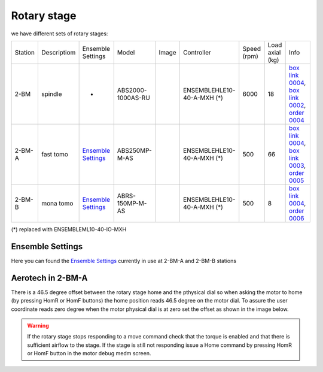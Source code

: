 Rotary stage
============

we have different sets of rotary stages:

+-----------+--------------------+--------------------------------+-------------------+----------------+----------------------------+------------------+------------------------+--------------------------------------------------------+
| Station   | Descriptiom        |      Ensemble Settings         | Model             |  Image         | Controller                 |    Speed (rpm)   |      Load axial (kg)   |    Info                                                | 
+-----------+--------------------+--------------------------------+-------------------+----------------+----------------------------+------------------+------------------------+--------------------------------------------------------+
| 2-BM      | spindle            |             -                  | ABS2000-1000AS-RU | |00003|        | ENSEMBLEHLE10-40-A-MXH (*) |         6000     |            18          |  `box link 0004`_, `box link 0002`_, `order 0004`_     |
+-----------+--------------------+--------------------------------+-------------------+----------------+----------------------------+------------------+------------------------+--------------------------------------------------------+
| 2-BM-A    | fast tomo          |     `Ensemble Settings`_       | ABS250MP-M-AS     | |00004|        | ENSEMBLEHLE10-40-A-MXH (*) |          500     |            66          |  `box link 0004`_, `box link 0003`_, `order 0005`_     |
+-----------+--------------------+--------------------------------+-------------------+----------------+----------------------------+------------------+------------------------+--------------------------------------------------------+
| 2-BM-B    | mona tomo          |     `Ensemble Settings`_       | ABRS-150MP-M-AS   | |00004|        | ENSEMBLEHLE10-40-A-MXH (*) |          500     |            8           |  `box link 0004`_, `order 0006`_                       |
+-----------+--------------------+--------------------------------+-------------------+----------------+----------------------------+------------------+------------------------+--------------------------------------------------------+

(*) replaced with ENSEMBLEML10-40-IO-MXH


Ensemble Settings
-----------------

Here you can found the `Ensemble Settings`_ currently in use at 2-BM-A and 2-BM-B stations


.. _box link 0002: https://anl.box.com/s/1ffp00cn1gjkyyelnufp0kef336t4jg9
.. _box link 0003: https://anl.box.com/s/2z5zr200vut71zv07ozsudxqhzvgnv5k
.. _box link 0004: https://anl.box.com/s/i2gkeq8qcu10lvjovbvk1ldl2a4ug57o
.. _order 0004: https://apps.inside.anl.gov/paris/req.jsp?reqNbr=F2-235109
.. _order 0005: https://apps.inside.anl.gov/paris/req.jsp?reqNbr=E8-198024
.. _order 0006: https://apps.inside.anl.gov/paris/req.jsp?reqNbr=E8-078092
.. _Ensemble Settings: https://anl.app.box.com/s/serp2nlyzk0ljvpqczc3btm7ikn9pvlj

.. |00003| image:: ../img/aerotech_00001.png
    :width: 20pt
    :height: 20pt

.. |00004| image:: ../img/aerotech_00002.png
    :width: 20pt
    :height: 20pt


Aerotech in 2-BM-A
------------------

There is a 46.5 degree offset between the rotary stage home and the pthysical dial 
so when asking the motor to home (by pressing HomR or HomF buttons) the home position 
reads  46.5 degree on the motor dial. To assure the user coordinate reads zero 
degree when the motor physical dial is at zero set the offset as shown in the image below.

.. image:: ../img/rotary.png 
   :width: 480px
   :align: center
   :alt: tomo_user


.. warning:: If the rotary stage stops responding to a move command check that the torque is enabled and that there is sufficient airflow to the stage. If the stage is still not responding issue a Home command by pressing HomR or HomF button in the motor debug medm screen.


